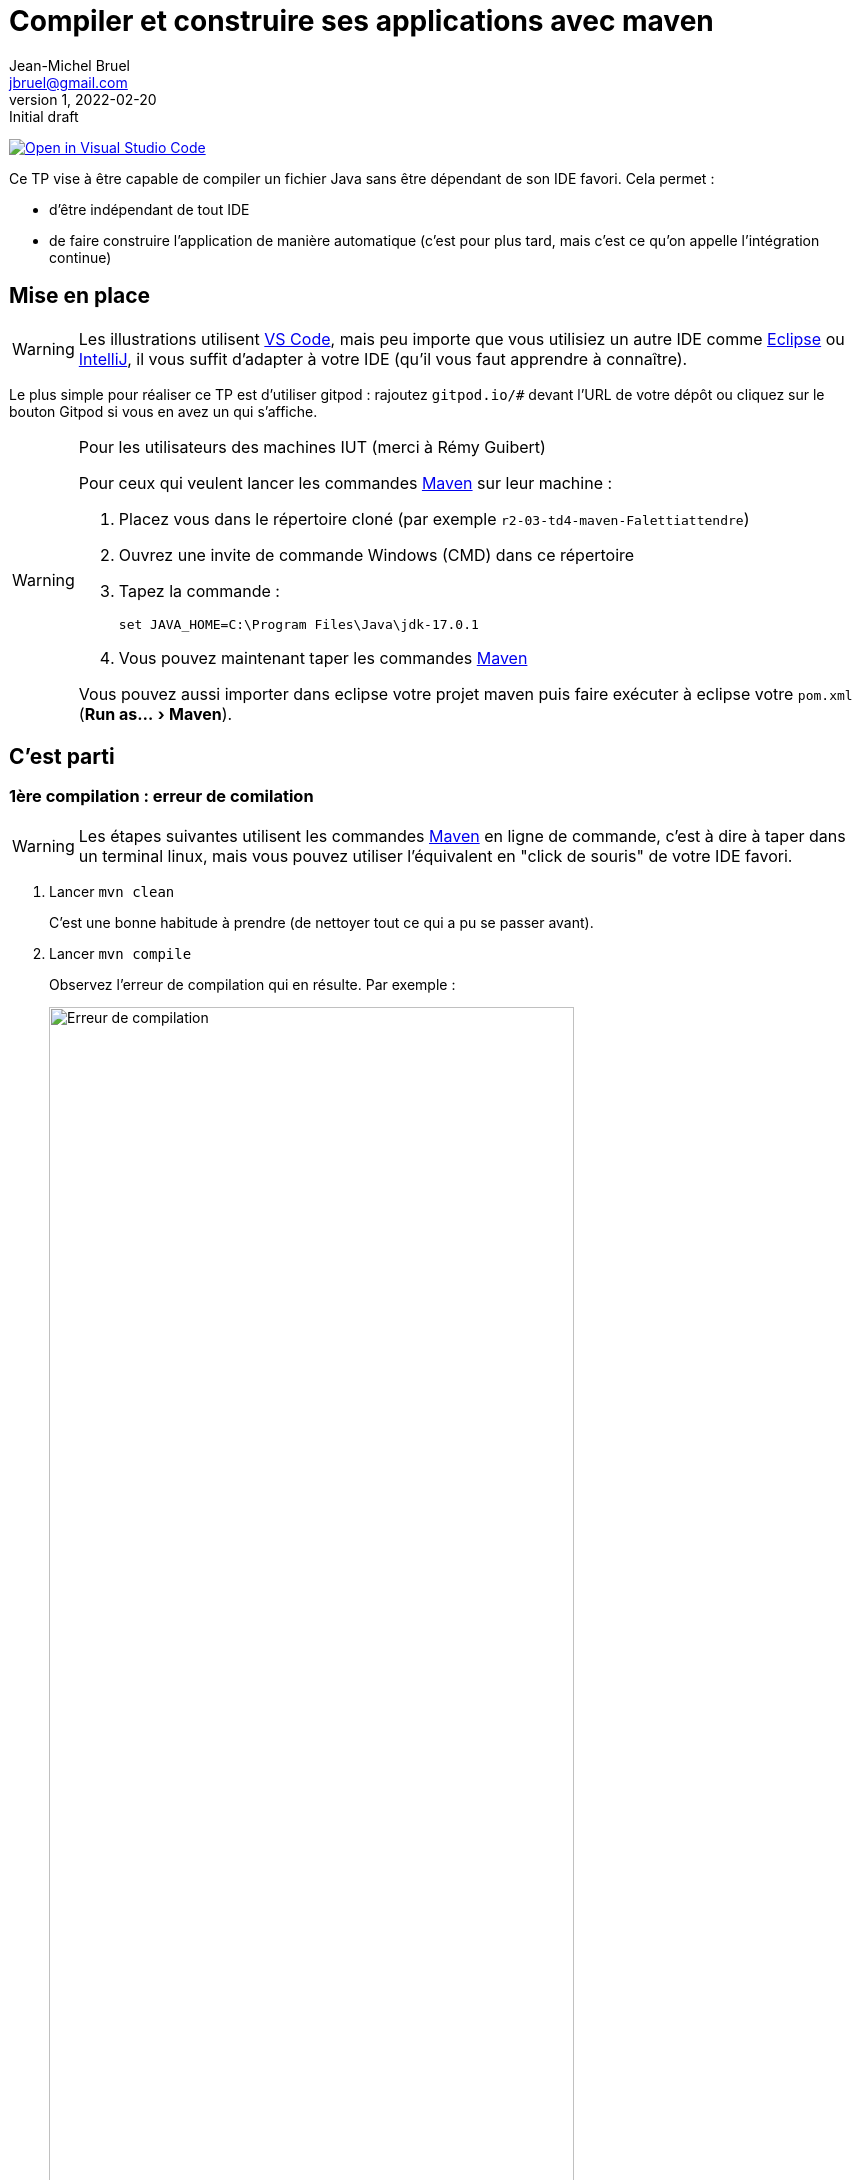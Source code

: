 = Compiler et construire ses applications avec maven
Jean-Michel Bruel <jbruel@gmail.com>
v1, 2022-02-20 : Initial draft
:icons: font
:diagrams: .
:experimental:
:classroom-link: https://classroom.github.com/a/gWXnQmIT
:imagesdir: images

// Useful definitions
:eclipse: http://www.eclipse.org[Eclipse]
:intellij: https://www.jetbrains.com/idea/[IntelliJ]
:maven: http://maven.apache.org/[Maven]
:vscode: https://code.visualstudio.com/[VS Code]

// Specific to GitHub
ifdef::env-github[]
:toc:
:tip-caption: :bulb:
:note-caption: :information_source:
:important-caption: :heavy_exclamation_mark:
:caution-caption: :fire:
:warning-caption: :warning:
:icongit: Git
endif::[]

// Tags
image:https://classroom.github.com/assets/open-in-vscode-f059dc9a6f8d3a56e377f745f24479a46679e63a5d9fe6f495e02850cd0d8118.svg["Open in Visual Studio Code",link="https://classroom.github.com/online_ide?assignment_repo_id=7083920&assignment_repo_type=AssignmentRepo"]

//---------------------------------------------------------------

Ce TP vise à être capable de compiler un fichier Java sans être dépendant de son IDE favori.
Cela permet :

- d'être indépendant de tout IDE
- de faire construire l'application de manière automatique (c'est pour plus tard, mais c'est ce qu'on appelle l'intégration continue)

== Mise en place

WARNING: Les illustrations utilisent {vscode}, mais peu importe que vous utilisiez un autre IDE comme {eclipse} ou {intellij}, il vous suffit d'adapter à votre IDE (qu'il vous faut apprendre à connaître).

Le plus simple pour réaliser ce TP est d'utiliser gitpod : rajoutez `gitpod.io/#` devant l'URL de votre dépôt ou cliquez sur le bouton Gitpod si vous en avez un qui s'affiche.

.Pour les utilisateurs des machines IUT (merci à Rémy Guibert)
[WARNING]
====
Pour ceux qui veulent lancer les commandes {maven} sur leur machine :

. Placez vous dans le répertoire cloné (par exemple `r2-03-td4-maven-Falettiattendre`)
. Ouvrez une invite de commande Windows (CMD) dans ce répertoire
. Tapez la commande :
+
....
set JAVA_HOME=C:\Program Files\Java\jdk-17.0.1
....
+
. Vous pouvez maintenant taper les commandes {maven}

Vous pouvez aussi importer dans eclipse votre projet maven puis faire exécuter à eclipse votre `pom.xml` (menu:Run as...[Maven]).
====

== C'est parti

=== 1ère compilation : erreur de comilation

WARNING: Les étapes suivantes utilisent les commandes {maven} en ligne de commande, c'est à dire à taper dans un terminal linux, mais vous pouvez utiliser l'équivalent en "click de souris" de votre IDE favori.

. Lancer `mvn clean`
+
C'est une bonne habitude à prendre (de nettoyer tout ce qui a pu se passer avant).
+
. Lancer `mvn compile`
+
Observez l'erreur de compilation qui en résulte.
Par exemple :
+
.Erreur de compilation
image::error1.png["Erreur de compilation", width=80%]
+
. Corrigez le code en conséquence.
+
.Erreur corrigée
image::success1.png["Erreur éliminée", width=80%]
+
. Observez la création du répertoire `target` qui contient entre autre la version compilée `HelloJava.class` dans le répertoire `target/classes`.

=== 2ème compilation : construire une application

On ne peut malheureusement pas exécuter d'application puisqu'on n'a pas de main.

. Ajoutez un `main` dans la classe.
+
[%collapsible]
====
[source,java]
----
class HelloJava {	
        public static void main(String[] args) {
		System.out.println("Hello Blagnac");
	}

	public void afficherCancan(){
	}
}
----
====
+
. Une fois que vous avez réussi à compiler (`mvn compile`), lancez la fabrication d'une version exécutable :
+
....
mvn package
....
+
. Observez la création du fichier JAR et testez-le :
....
java -jar target/tp_qualite-1.0.jar
....

.Et voilà!
image::success2.png["Ca run!", width=80%]

== Améliorations

. Reprenez un de vos exercices précédents et mettez les sources dans `src/java`.
. Ajustez éventuellement le `pom.xml` pour que les étapes précédentes produisent les résultats escomptés. Pensez à vérifier que votre fichier .jar est exécutable. Que devez-vous corriger dans votre pom.xml ? Quelle est la commande pour le lancer ?
Il a fallu modifier le nom du fichier d'entrée qui était donné dans le fichier pom.xml.

. Ajoutez les commentaires vus en dev.
. Cherchez dans la documentation {maven} les commandes permettant de générer une documentation javadoc, et les adaptions à faire sur votre projet (et éventuellement `pom.xml`) afin que {maven} génère la documentation automatiquement pour vous.
. Documentez votre projet: remplacez le contenu de ce fichier README.doc par les instructions de compilation, de documentation et de lancement de votre projet. 

== Consignes et rendus

Pour ce TP, il vous faudra simplement rendre le projet complet (`src`) ainsi que la dernière version du fichier `pom.xml` sur votre dépôt et la javadoc de votre code.

[appendix]
== Import dans Eclipse

TO BE DONE...
